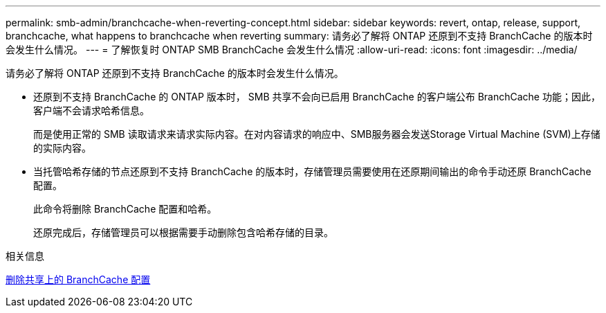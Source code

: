 ---
permalink: smb-admin/branchcache-when-reverting-concept.html 
sidebar: sidebar 
keywords: revert, ontap, release, support, branchcache, what happens to branchcache when reverting 
summary: 请务必了解将 ONTAP 还原到不支持 BranchCache 的版本时会发生什么情况。 
---
= 了解恢复时 ONTAP SMB BranchCache 会发生什么情况
:allow-uri-read: 
:icons: font
:imagesdir: ../media/


[role="lead"]
请务必了解将 ONTAP 还原到不支持 BranchCache 的版本时会发生什么情况。

* 还原到不支持 BranchCache 的 ONTAP 版本时， SMB 共享不会向已启用 BranchCache 的客户端公布 BranchCache 功能；因此，客户端不会请求哈希信息。
+
而是使用正常的 SMB 读取请求来请求实际内容。在对内容请求的响应中、SMB服务器会发送Storage Virtual Machine (SVM)上存储的实际内容。

* 当托管哈希存储的节点还原到不支持 BranchCache 的版本时，存储管理员需要使用在还原期间输出的命令手动还原 BranchCache 配置。
+
此命令将删除 BranchCache 配置和哈希。

+
还原完成后，存储管理员可以根据需要手动删除包含哈希存储的目录。



.相关信息
xref:delete-branchcache-config-task.html[删除共享上的 BranchCache 配置]
